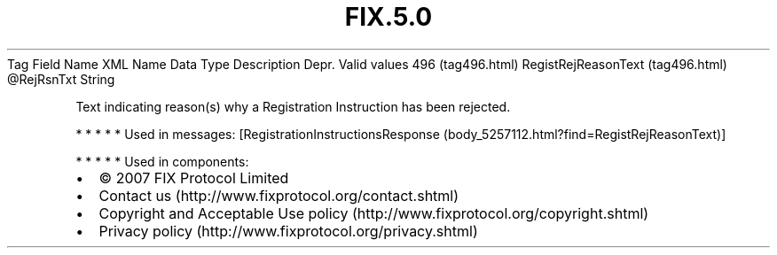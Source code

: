 .TH FIX.5.0 "" "" "Tag #496"
Tag
Field Name
XML Name
Data Type
Description
Depr.
Valid values
496 (tag496.html)
RegistRejReasonText (tag496.html)
\@RejRsnTxt
String
.PP
Text indicating reason(s) why a Registration Instruction has been
rejected.
.PP
   *   *   *   *   *
Used in messages:
[RegistrationInstructionsResponse (body_5257112.html?find=RegistRejReasonText)]
.PP
   *   *   *   *   *
Used in components:

.PD 0
.P
.PD

.PP
.PP
.IP \[bu] 2
© 2007 FIX Protocol Limited
.IP \[bu] 2
Contact us (http://www.fixprotocol.org/contact.shtml)
.IP \[bu] 2
Copyright and Acceptable Use policy (http://www.fixprotocol.org/copyright.shtml)
.IP \[bu] 2
Privacy policy (http://www.fixprotocol.org/privacy.shtml)
